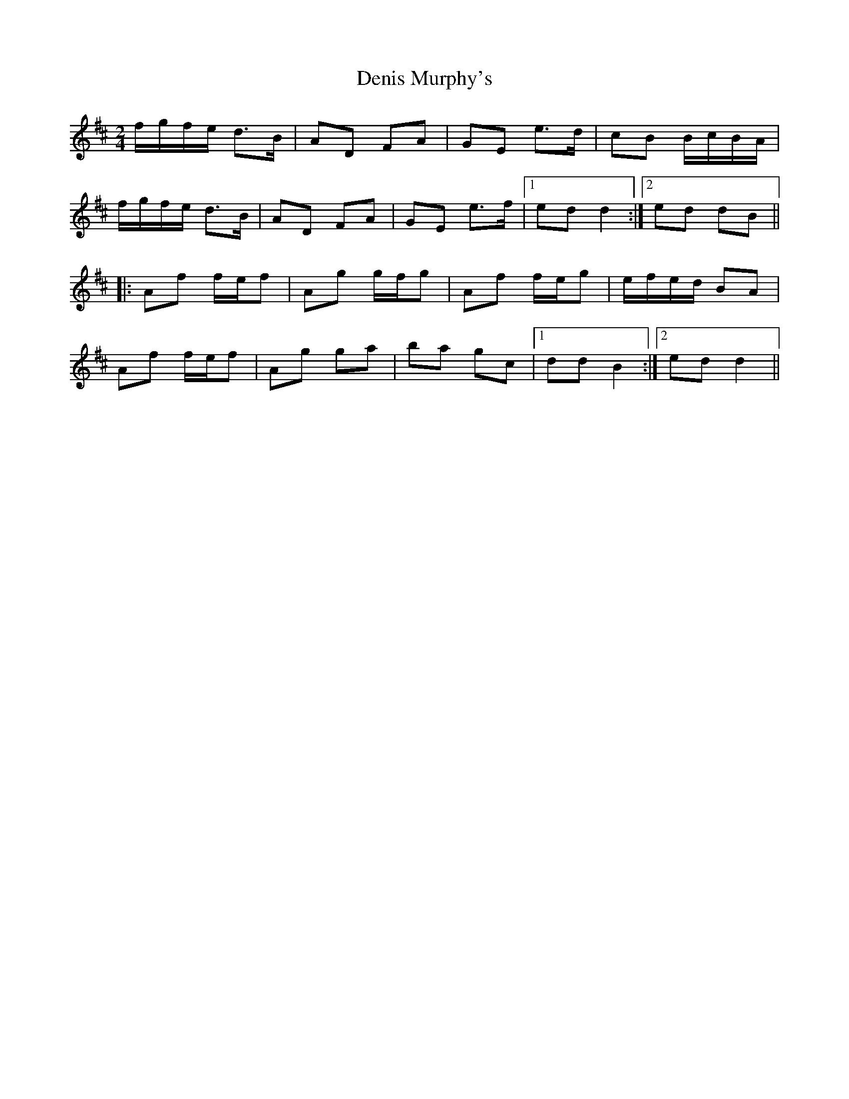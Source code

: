 X: 110
T: Denis Murphy's
R: polka
M: 2/4
L: 1/8
K: Dmaj
f/g/f/e/ d>B|AD FA|GE e>d|cB B/c/B/A/|
f/g/f/e/ d>B|AD FA|GE e>f|1ed d2:|2 ed dB||
|:Af f/e/f|Ag g/f/g|Af f/e/g|e/f/e/d/ BA|
Af f/e/f|Ag ga|ba gc|1 dd B2:|2 ed d2||
